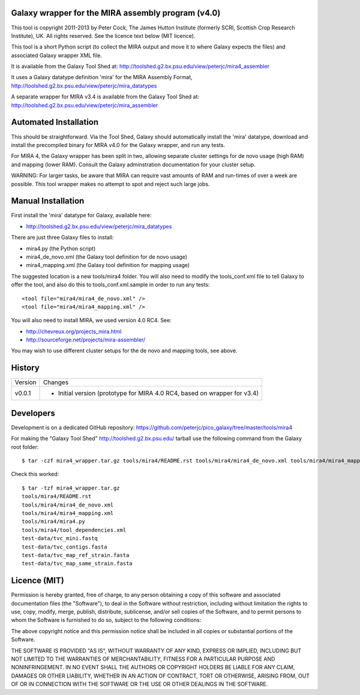 Galaxy wrapper for the MIRA assembly program (v4.0)
===================================================

This tool is copyright 2011-2013 by Peter Cock, The James Hutton Institute
(formerly SCRI, Scottish Crop Research Institute), UK. All rights reserved.
See the licence text below (MIT licence).

This tool is a short Python script (to collect the MIRA output and move it
to where Galaxy expects the files) and associated Galaxy wrapper XML file.

It is available from the Galaxy Tool Shed at:
http://toolshed.g2.bx.psu.edu/view/peterjc/mira4_assembler 

It uses a Galaxy datatype definition 'mira' for the MIRA Assembly Format,
http://toolshed.g2.bx.psu.edu/view/peterjc/mira_datatypes

A separate wrapper for MIRA v3.4 is available from the Galaxy Tool Shed at:
http://toolshed.g2.bx.psu.edu/view/peterjc/mira_assembler

Automated Installation
======================

This should be straightforward. Via the Tool Shed, Galaxy should automatically
install the 'mira' datatype, download and install the precompiled binary for
MIRA v4.0 for the Galaxy wrapper, and run any tests.

For MIRA 4, the Galaxy wrapper has been split in two, allowing separate
cluster settings for de novo usage (high RAM) and mapping (lower RAM).
Consult the Galaxy adminstration documentation for your cluster setup.

WARNING: For larger tasks, be aware that MIRA can require vast amounts
of RAM and run-times of over a week are possible. This tool wrapper makes
no attempt to spot and reject such large jobs.


Manual Installation
===================

First install the 'mira' datatype for Galaxy, available here:

* http://toolshed.g2.bx.psu.edu/view/peterjc/mira_datatypes 

There are just three Galaxy files to install:

* mira4.py (the Python script)
* mira4_de_novo.xml (the Galaxy tool definition for de novo usage)
* mira4_mapping.xml (the Galaxy tool definition for mapping usage)

The suggested location is a new tools/mira4 folder. You will also need to
modify the tools_conf.xml file to tell Galaxy to offer the tool, and also do
this to tools_conf.xml.sample in order to run any tests::

  <tool file="mira4/mira4_de_novo.xml" />
  <tool file="mira4/mira4_mapping.xml" />

You will also need to install MIRA, we used version 4.0 RC4. See:

* http://chevreux.org/projects_mira.html
* http://sourceforge.net/projects/mira-assembler/

You may wish to use different cluster setups for the de novo and mapping
tools, see above.


History
=======

======= ======================================================================
Version Changes
------- ----------------------------------------------------------------------
v0.0.1  - Initial version (prototype for MIRA 4.0 RC4, based on wrapper for v3.4)
======= ======================================================================


Developers
==========

Development is on a dedicated GitHub repository:
https://github.com/peterjc/pico_galaxy/tree/master/tools/mira4

For making the "Galaxy Tool Shed" http://toolshed.g2.bx.psu.edu/ tarball use
the following command from the Galaxy root folder::

    $ tar -czf mira4_wrapper.tar.gz tools/mira4/README.rst tools/mira4/mira4_de_novo.xml tools/mira4/mira4_mapping.xml tools/mira4/mira4.py tools/mira4/tool_dependencies.xml test-data/tvc_mini.fastq test-data/tvc_contigs.fasta test-data/tvc_map_ref_strain.fasta test-data/tvc_map_same_strain.fasta

Check this worked::

    $ tar -tzf mira4_wrapper.tar.gz
    tools/mira4/README.rst
    tools/mira4/mira4_de_novo.xml
    tools/mira4/mira4_mapping.xml
    tools/mira4/mira4.py
    tools/mira4/tool_dependencies.xml
    test-data/tvc_mini.fastq
    test-data/tvc_contigs.fasta
    test-data/tvc_map_ref_strain.fasta
    test-data/tvc_map_same_strain.fasta


Licence (MIT)
=============

Permission is hereby granted, free of charge, to any person obtaining a copy
of this software and associated documentation files (the "Software"), to deal
in the Software without restriction, including without limitation the rights
to use, copy, modify, merge, publish, distribute, sublicense, and/or sell
copies of the Software, and to permit persons to whom the Software is
furnished to do so, subject to the following conditions:

The above copyright notice and this permission notice shall be included in
all copies or substantial portions of the Software.

THE SOFTWARE IS PROVIDED "AS IS", WITHOUT WARRANTY OF ANY KIND, EXPRESS OR
IMPLIED, INCLUDING BUT NOT LIMITED TO THE WARRANTIES OF MERCHANTABILITY,
FITNESS FOR A PARTICULAR PURPOSE AND NONINFRINGEMENT. IN NO EVENT SHALL THE
AUTHORS OR COPYRIGHT HOLDERS BE LIABLE FOR ANY CLAIM, DAMAGES OR OTHER
LIABILITY, WHETHER IN AN ACTION OF CONTRACT, TORT OR OTHERWISE, ARISING FROM,
OUT OF OR IN CONNECTION WITH THE SOFTWARE OR THE USE OR OTHER DEALINGS IN
THE SOFTWARE.
